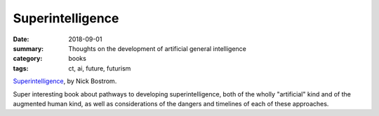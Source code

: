 Superintelligence  
#################

:date: 2018-09-01
:summary: Thoughts on the development of artificial general intelligence 
:category: books
:tags: ct, ai, future, futurism

`Superintelligence <https://www.amazon.com/dp/B00LOOCGB2/>`_, by Nick Bostrom.

Super interesting book about pathways to developing superintelligence, both of the wholly "artificial" kind and of the augmented human kind, as well as considerations of the dangers and timelines of each of these approaches.




   
